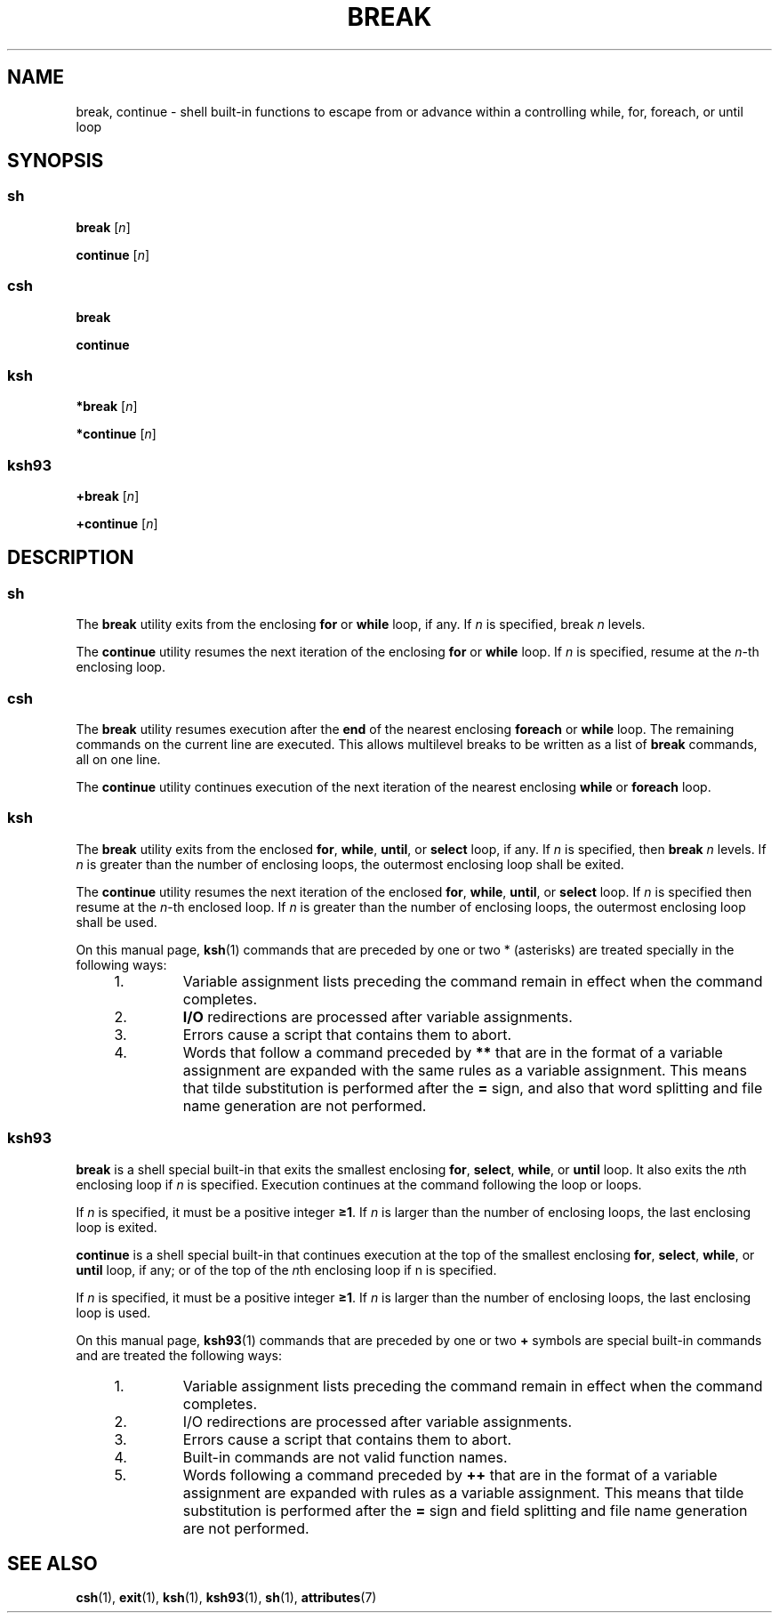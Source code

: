 '\" te
.\" Copyright (c) 2008 Sun Microsystems, Inc. All Rights Reserved.
.\" Copyright 1989 AT&T
.\" Portions Copyright (c) 1982-2007 AT&T Knowledge Ventures
.\" The contents of this file are subject to the terms of the Common Development and Distribution License (the "License").  You may not use this file except in compliance with the License.
.\" You can obtain a copy of the license at usr/src/OPENSOLARIS.LICENSE or http://www.opensolaris.org/os/licensing.  See the License for the specific language governing permissions and limitations under the License.
.\" When distributing Covered Code, include this CDDL HEADER in each file and include the License file at usr/src/OPENSOLARIS.LICENSE.  If applicable, add the following below this CDDL HEADER, with the fields enclosed by brackets "[]" replaced with your own identifying information: Portions Copyright [yyyy] [name of copyright owner]
.TH BREAK 1 "Apr 8, 2008"
.SH NAME
break, continue \- shell built-in functions to escape from or advance within a
controlling while, for, foreach, or until loop
.SH SYNOPSIS
.SS "\fBsh\fR"
.LP
.nf
\fBbreak\fR [\fIn\fR]
.fi

.LP
.nf
\fBcontinue\fR [\fIn\fR]
.fi

.SS "\fBcsh\fR"
.LP
.nf
\fBbreak\fR
.fi

.LP
.nf
\fBcontinue\fR
.fi

.SS "\fBksh\fR"
.LP
.nf
\fB*break\fR [\fIn\fR]
.fi

.LP
.nf
\fB*continue\fR [\fIn\fR]
.fi

.SS "\fBksh93\fR"
.LP
.nf
\fB+break\fR [\fIn\fR]
.fi

.LP
.nf
\fB+continue\fR [\fIn\fR]
.fi

.SH DESCRIPTION
.SS "\fBsh\fR"
.sp
.LP
The \fBbreak\fR utility exits from the enclosing \fBfor\fR or \fBwhile\fR loop,
if any. If \fIn\fR is specified, break \fIn\fR levels.
.sp
.LP
The \fBcontinue\fR utility resumes the next iteration of the enclosing
\fBfor\fR or \fBwhile\fR loop. If \fIn\fR is specified, resume at the
\fIn\fR-th enclosing loop.
.SS "\fBcsh\fR"
.sp
.LP
The \fBbreak\fR utility resumes execution after the \fBend\fR of the nearest
enclosing \fBforeach\fR or \fBwhile\fR loop. The remaining commands on the
current line are executed. This allows multilevel breaks to be written as a
list of \fBbreak\fR commands, all on one line.
.sp
.LP
The \fBcontinue\fR utility continues execution of the next iteration of the
nearest enclosing \fBwhile\fR or \fBforeach\fR loop.
.SS "\fBksh\fR"
.sp
.LP
The \fBbreak\fR utility exits from the enclosed \fBfor\fR, \fBwhile\fR,
\fBuntil\fR, or \fBselect\fR loop, if any. If \fIn\fR is specified, then
\fBbreak\fR \fIn\fR levels. If \fIn\fR is greater than the number of enclosing
loops, the outermost enclosing loop shall be exited.
.sp
.LP
The \fBcontinue\fR utility resumes the next iteration of the enclosed
\fBfor\fR, \fBwhile\fR, \fBuntil\fR, or \fBselect\fR loop. If \fIn\fR is
specified then resume at the \fIn\fR-th enclosed loop. If \fIn\fR is greater
than the number of enclosing loops, the outermost enclosing loop shall be used.
.sp
.LP
On this manual page, \fBksh\fR(1) commands that are preceded by one or two *
(asterisks) are treated specially in the following ways:
.RS +4
.TP
1.
Variable assignment lists preceding the command remain in effect when the
command completes.
.RE
.RS +4
.TP
2.
\fBI/O\fR redirections are processed after variable assignments.
.RE
.RS +4
.TP
3.
Errors cause a script that contains them to abort.
.RE
.RS +4
.TP
4.
Words that follow a command preceded by \fB**\fR that are in the format of a
variable assignment are expanded with the same rules as a variable assignment.
This means that tilde substitution is performed after the \fB=\fR sign, and
also that word splitting and file name generation are not performed.
.RE
.SS "\fBksh93\fR"
.sp
.LP
\fBbreak\fR is a shell special built-in that exits the smallest enclosing
\fBfor\fR, \fBselect\fR, \fBwhile\fR, or \fBuntil\fR loop. It also exits the
\fIn\fRth enclosing loop if \fIn\fR is specified. Execution continues at the
command following the loop or loops.
.sp
.LP
If \fIn\fR is specified, it must be a positive integer \fB\(>=1\fR\&. If
\fIn\fR is larger than the number of enclosing loops, the last enclosing loop
is exited.
.sp
.LP
\fBcontinue\fR is a shell special built-in that continues execution at the top
of the smallest enclosing \fBfor\fR, \fBselect\fR, \fBwhile\fR, or \fBuntil\fR
loop, if any; or of the top of the \fIn\fRth enclosing loop if n is specified.
.sp
.LP
If \fIn\fR is specified, it must be a positive integer \fB\(>=1\fR\&. If
\fIn\fR is larger than the number of enclosing loops, the last enclosing loop
is used.
.sp
.LP
On this manual page, \fBksh93\fR(1) commands that are preceded by one or two
\fB+\fR symbols are special built-in commands and are treated the following
ways:
.RS +4
.TP
1.
Variable assignment lists preceding the command remain in effect when the
command completes.
.RE
.RS +4
.TP
2.
I/O redirections are processed after variable assignments.
.RE
.RS +4
.TP
3.
Errors cause a script that contains them to abort.
.RE
.RS +4
.TP
4.
Built-in commands are not valid function names.
.RE
.RS +4
.TP
5.
Words following a command preceded by \fB++\fR that are in the format of a
variable assignment are expanded with rules as a variable assignment. This
means that tilde substitution is performed after the \fB=\fR sign and field
splitting and file name generation are not performed.
.RE
.SH SEE ALSO
.sp
.LP
\fBcsh\fR(1),
\fBexit\fR(1),
\fBksh\fR(1),
\fBksh93\fR(1),
\fBsh\fR(1),
\fBattributes\fR(7)
